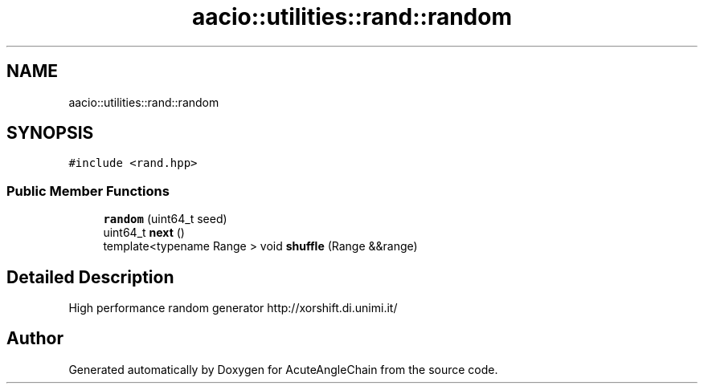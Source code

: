 .TH "aacio::utilities::rand::random" 3 "Sun Jun 3 2018" "AcuteAngleChain" \" -*- nroff -*-
.ad l
.nh
.SH NAME
aacio::utilities::rand::random
.SH SYNOPSIS
.br
.PP
.PP
\fC#include <rand\&.hpp>\fP
.SS "Public Member Functions"

.in +1c
.ti -1c
.RI "\fBrandom\fP (uint64_t seed)"
.br
.ti -1c
.RI "uint64_t \fBnext\fP ()"
.br
.ti -1c
.RI "template<typename Range > void \fBshuffle\fP (Range &&range)"
.br
.in -1c
.SH "Detailed Description"
.PP 
High performance random generator http://xorshift.di.unimi.it/ 

.SH "Author"
.PP 
Generated automatically by Doxygen for AcuteAngleChain from the source code\&.
